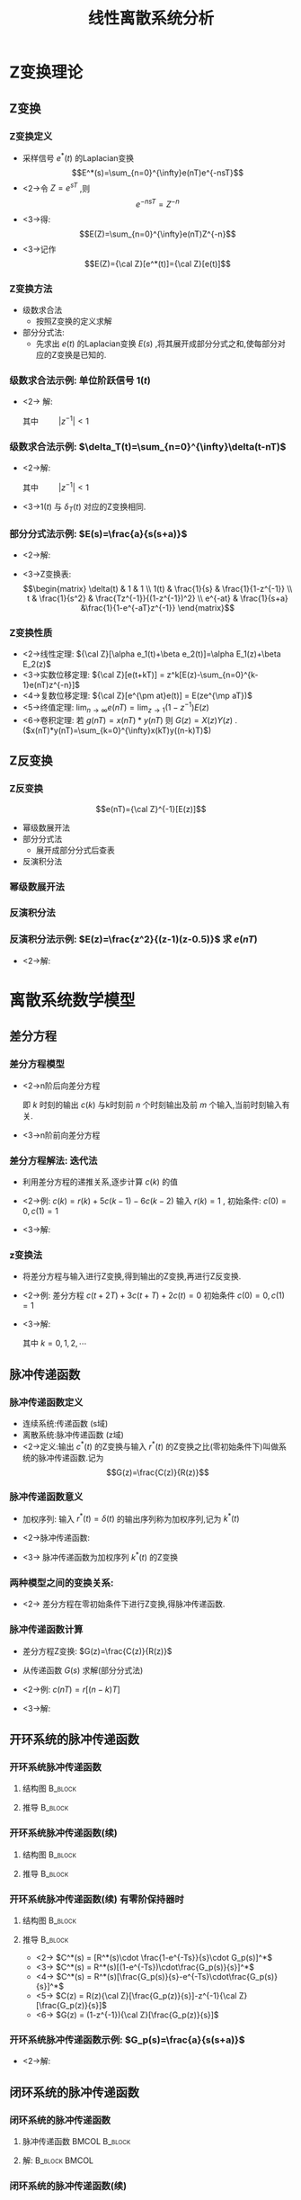 # #+LaTeX_CLASS:  article
#+LATEX_HEADER: \usepackage{amsmath}
#+LATEX_HEADER: \usepackage[usenames]{color}
#+LATEX_HEADER: \usepackage{pstricks}
#+LATEX_HEADER: \usepackage{pgfplots}
#+LATEX_HEADER: \usepackage{tikz}
#+LATEX_HEADER: \usepackage[europeanresistors,americaninductors]{circuitikz}
#+LATEX_HEADER: \usepackage{colortbl}
#+LATEX_HEADER: \usepackage{yfonts}
#+LATEX_HEADER: \usetikzlibrary{shapes,arrows}
#+LATEX_HEADER: \usetikzlibrary{positioning}
#+LATEX_HEADER: \usetikzlibrary{arrows,shapes}
#+LATEX_HEADER: \usetikzlibrary{intersections}
#+LATEX_HEADER: \usetikzlibrary{calc,patterns,decorations.pathmorphing,decorations.markings}
#+LATEX_HEADER: \usepackage[BoldFont,SlantFont,CJKchecksingle]{xeCJK}
#+LATEX_HEADER: \xeCJKsetup{CJKglue=\hspace{0pt plus .08 \baselineskip }}
#+LATEX_HEADER: \setCJKmainfont[BoldFont=Evermore Hei]{Evermore Kai}
#+LATEX_HEADER: \setCJKmonofont{Evermore Kai}

#+LATEX_HEADER: \usepackage{pst-node}
#+LATEX_HEADER: \usepackage{pst-plot}
#+LATEX_HEADER: \psset{unit=5mm}


#+startup: beamer
#+LaTeX_CLASS: beamer
#+LaTeX_CLASS_OPTIONS: [table]
# #+LaTeX_CLASS_OPTIONS: [bigger]
#+latex_header:  \mode<article>{\usepackage{beamerarticle}}
# #+latex_header: \mode<beamer>{\usetheme{JuanLesPins}}
# #+latex_header: \mode<beamer>{\usetheme{Boadilla}}
#+latex_header: \mode<beamer>{\usetheme{Frankfurt}}
#+latex_header: \mode<beamer>{\usecolortheme{dove}}
#+latex_header: \mode<article>{\hypersetup{colorlinks=true,pdfborder={0 0 0}}}
#+latex_header: \mode<beamer>{\AtBeginSection[]{\begin{frame}<beamer>\frametitle{Topic}\tableofcontents[currentsection]\end{frame}}}
#+latex_header: \setbeamercovered{transparent}
#+BEAMER_FRAME_LEVEL: 3
#+COLUMNS: %40ITEM %10BEAMER_env(Env) %9BEAMER_envargs(Env Args) %4BEAMER_col(Col) %10BEAMER_extra(Extra)

#+TITLE:  线性离散系统分析
#+latex_header: \subtitle{Z变换与离散系统数学模型}
#+AUTHOR:    
#+EMAIL: 
#+DATE:  
#+DESCRIPTION:
#+KEYWORDS:
#+LANGUAGE:  en
#+OPTIONS:   H:3 num:t toc:t \n:nil @:t ::t |:t ^:t -:t f:t *:t <:t
#+OPTIONS:   TeX:t LaTeX:t skip:nil d:nil todo:t pri:nil tags:not-in-toc
#+INFOJS_OPT: view:nil toc:nil ltoc:t mouse:underline buttons:0 path:http://orgmode.org/org-info.js
#+EXPORT_SELECT_TAGS: export
#+EXPORT_EXCLUDE_TAGS: noexport
#+LINK_UP:   
#+LINK_HOME: 
#+XSLT:

* Z变换理论
** Z变换
*** Z变换定义
 * 采样信号  $e^*(t)$  的Laplacian变换  
      \[E^*(s)=\sum_{n=0}^{\infty}e(nT)e^{-nsT}\]
 * <2->令  $Z=e^{sT}$ ,则  
      \[e^{-nsT}=Z^{-n}\]
 * <3->得:  
      \[E(Z)=\sum_{n=0}^{\infty}e(nT)Z^{-n}\]
 * <3->记作  
      \[E(Z)={\cal Z}[e^*(t)]={\cal Z}[e(t)]\]
*** Z变换方法
   * 级数求合法
      * 按照Z变换的定义求解
   * 部分分式法:
      * 先求出  $e(t)$  的Laplacian变换  $E(s)$  ,将其展开成部分分式之和,使每部分对应的Z变换是已知的.
*** 级数求合法示例: 单位阶跃信号 $1(t)$
 * <2-> 解: 
      \begin{eqnarray*}
      e(nT)&=&1 , \\
      E(z) &=  &\sum_{n=0}^{\infty}e(nT)z^{-n} \\
       &=& \sum_{n=0}^{\infty}z^{-n} \\
      &=& \frac{1}{1-z^{-1}} \\
      &=& \frac{1}{z-1}
      \end{eqnarray*}
      其中  $\qquad |z^{-1}|<1$ 
*** 级数求合法示例: $\delta_T(t)=\sum_{n=0}^{\infty}\delta(t-nT)$
   * <2->解:
      \begin{eqnarray*}
      e^*(t) & = & \sum_{n=0}^{\infty}e(nT)\delta(t-nT) \\
       &=& \sum_{n=0}^{\infty}\delta(t-nT) \\
      e(nT) &=& 1\\
      E(z) &=& \sum_{n=0}^{\infty}z^{-n}\\
       &=& \frac{1}{1-z^{-1}} \\
      &=& \frac{z}{z-1}
      \end{eqnarray*}
      其中 $\qquad |z^{-1}|<1$ 
   * <3->$1(t)$  与  $\delta_T(t)$  对应的Z变换相同.
*** 部分分式法示例:  $E(s)=\frac{a}{s(s+a)}$ 
  * <2->解:
      \begin{eqnarray*}
      E(s) & = & \frac{1}{s}-\frac{1}{s+a}\\
      e(t) &=& 1-e^{-at} \\
      E(z) &=& \frac{1}{1-z^{-1}} -\frac{1}{1-z^{-1}e^{-aT}}
      \end{eqnarray*}
  *  <3->Z变换表:
      \[\begin{matrix}
      \delta(t) & 1 & 1 \\
      1(t) & \frac{1}{s} & \frac{1}{1-z^{-1}} \\
      t & \frac{1}{s^2} & \frac{Tz^{-1}}{(1-z^{-1})^2} \\
      e^{-at} & \frac{1}{s+a} &\frac{1}{1-e^{-aT}z^{-1}}
      \end{matrix}\]
*** Z变换性质
 * <2->线性定理:    ${\cal Z}[\alpha e_1(t)+\beta e_2(t)]=\alpha E_1(z)+\beta E_2(z)$ 
 * <3->实数位移定理:  ${\cal Z}[e(t+kT)] = z^k[E(z)-\sum_{n=0}^{k-1}e(nT)z^{-n}]$ 
 * <4->复数位移定理:  ${\cal Z}[e^{\pm at}e(t)] = E(ze^{\mp aT})$ 
 * <5->终值定理:  $\lim_{n\rightarrow\infty}e(nT)=\lim_{z\rightarrow 1}(1-z^{-1})E(z)$ 
 * <6->卷积定理: 若  $g(nT)=x(nT)*y(nT)$  则  $G(z)=X(z)Y(z)$  . ($x(nT)*y(nT)=\sum_{k=0}^{\infty}x(kT)y((n-k)T)$)
** Z反变换
*** Z反变换
  \[e(nT)={\cal Z}^{-1}[E(z)]\]
  * 幂级数展开法
  * 部分分式法
     * 展开成部分分式后查表
  * 反演积分法
*** 幂级数展开法
\begin{eqnarray*}
E(z) & = &\frac{b_0+b_1 z^{-1}+\cdots+b_m z^{-m}}{1+a_1 z^{-1}+\cdots+a_n z^{-n}} \\
 &=& c_0+c_1 z^{-1}+\cdots +c_n z^{-n} \\
 &=& \sum_{n=0}^{\infty}c_n z^{-n} \\
e^{*}(t) &=& \sum_{n=0}^{\infty}c_n\delta(t-nT) \\
e(nT) &=& c_n 
\end{eqnarray*}
*** 反演积分法
\begin{eqnarray*}
E(z) & = & \sum_{n=0}^{\infty}e(nT)z^{-n} \\
  &=& e(0)+e(T)z^{-1}+\cdots+e(nT)z^{-n}+\cdots \\
E(z)z^{n-1} &=& e(0)z^{n-1}+e(T)z^{n-2}+\cdots+e(nT)z^{-1}+\cdots \\
e(nT)&=& Res(E(z)z^{n-1})
\end{eqnarray*}
*** 反演积分法示例:  $E(z)=\frac{z^2}{(z-1)(z-0.5)}$  求  $e(nT)$ 
   * <2->解:
      \begin{eqnarray*}
      E(z)z^{n-1} & = &\frac{z^{n+1}}{(z-1)(z-0.5)} \\
      Res_1 &=& \lim_{z\rightarrow 1}\frac{(z-1)z^{n+1}}{(z-1)(z-0.5)} \\
         &=& 2 \\
      Res_2 &=& \lim_{z\rightarrow 0.5}\frac{(z-0.5)z^{n+1}}{(z-1)(z-0.5)} \\
         &=& -0.5^n \\
      e(nT) &=& Res_1+Res_2 \\
       &=& 2-0.5^n
      \end{eqnarray*}
* 离散系统数学模型
** 差分方程
*** 差分方程模型
  * <2->n阶后向差分方程
      \begin{eqnarray*}
       & &c(k)+a_1 c(k-1)+\cdots+a_n c(k-n) \\
       &=& b_0 r(k) +b_1 r(k-1) + \cdots + b_m r(k-m)
      \end{eqnarray*}
      即  $k$  时刻的输出  $c(k)$  与k时刻前  $n$  个时刻输出及前  $m$  个输入,当前时刻输入有关.
  * <3->n阶前向差分方程
      \begin{eqnarray*}
    & &  c(k+n)+a_1 c(k+n-1)+\cdots+a_n c(k) \\
    &=& b_0 r(k+m)+b_1 r(k+m-1)+\cdots+ b_m r(k)
      \end{eqnarray*}
*** 差分方程解法: 迭代法
  * 利用差分方程的递推关系,逐步计算  $c(k)$  的值
  * <2->例:  $c(k)=r(k)+5 c(k-1) -6 c(k-2)$  输入  $r(k)=1$ , 初始条件:  $c(0)=0,c(1)=1$  
  * <3->解:
      \begin{eqnarray*}
      c(2) & = & 6\\
      c(3) & =& 25 \\
      c(4) &=& 90
      \end{eqnarray*}
*** z变换法
  * 将差分方程与输入进行Z变换,得到输出的Z变换,再进行Z反变换.
  * <2->例: 差分方程  $c(t+2T)+3c(t+T)+2c(t)=0$  初始条件  $c(0)=0,c(1)=1$ 
  * <3->解:
      \begin{align*}
       &  z^2(c(z)-c(0)-c(1)z^{-1})+3z(c(z)-c(0))+2c(z)  =  0 \\
       &  (z^2+3z+2)c(z) = z \\
       &  c(z) = \frac{z}{z^2+3z+2} 
        =  \frac{z}{z+1}-\frac{z}{z+2}
        =  \frac{1}{1+z^{-1}}-\frac{1}{1+2z^{-1}}\\
       & c(k) = (-1)^k-(-2)^k
      \end{align*}
      其中  $k=0,1,2,\cdots$ 
** 脉冲传递函数
*** 脉冲传递函数定义
  * 连续系统:传递函数 (s域)
  * 离散系统:脉冲传递函数 (z域)
  * <2->定义:输出  $c^*(t)$   的Z变换与输入  $r^*(t)$  的Z变换之比(零初始条件下)叫做系统的脉冲传递函数.记为 
         \[G(z)=\frac{C(z)}{R(z)}\]
*** 脉冲传递函数意义
  * 加权序列: 输入  $r^*(t)=\delta(t)$  的输出序列称为加权序列,记为  $k^*(t)$ 
  * <2->脉冲传递函数: 
      \begin{eqnarray*}
      G(z) &=& \frac{{\cal Z}[k^*(t)]}{{\cal Z}[r^*(t)]} \\
      &=& {\cal Z}[k^*(t)]\\
      &=& k(z)
      \end{eqnarray*}
  * <3-> 脉冲传递函数为加权序列  $k^*(t)$  的Z变换
*** 两种模型之间的变换关系: 
      \begin{eqnarray*}
      c(nT)+\sum_{k=1}^n a_k c((n-k)T) &=& \sum_{k=0}^m b_k r((n-k)T) \\
      G(z) &=& \frac{\sum_{k=0}^{m}b_k z^{-k}}{1+\sum_{k=1}^n a_k z^{-k}}
      \end{eqnarray*}
    * <2-> 差分方程在零初始条件下进行Z变换,得脉冲传递函数.
*** 脉冲传递函数计算
 * 差分方程Z变换:  $G(z)=\frac{C(z)}{R(z)}$ 
 * 从传递函数  $G(s)$  求解(部分分式法)
 * <2->例:  $c(nT)=r[(n-k)T]$
 * <3->解:
      \begin{eqnarray*}
      C(z) &=& z^{-k}R(z) \\
      G(z) &=& \frac{C(z)}{R(z)} \\
        &=& z^{-k}
      \end{eqnarray*}
** 开环系统的脉冲传递函数
*** 开环系统脉冲传递函数
\mode<article>{按定义求,即:  $G(z)=\frac{{\cal Z} [c^*(t)]}{{\cal Z}[r^*(t)]}$ }
**** 结构图							    :B_block:
     :PROPERTIES:
     :BEAMER_env: block
     :END:
\begin{tikzpicture}[node distance=2.2em,auto,>=latex', thick] 
%\path[use as bounding box] (-1,0) rectangle (10,-2); 
\path[->] node[] (r) {$r(t)$}; 
%\path[->] node[ circle,inner sep=2pt,minimum size=1pt,draw,label=below left:$   $ ,right =of r] (p1) {}; 
%\path[->](r) edge node {} (p1) ; 
\path[->] node[minimum size=2em,right =of r] (s1) {}; 
\draw (s1.west)--(s1.north east);\draw[->] (s1.north west) arc (70:0:1.7em);\draw (s1.south) node {$T$};%\draw (s1.north) node[above] {$S$};
\path[](r) edge node[midway] {$   $} (s1) ; 
\path[red,->] node[draw, inner sep=5pt,right =of s1] (g1) {$G_1(s)$}; 
\path[->] (s1) edge node[midway] {$r^*(t)$} (g1); 
\path[->] node[minimum size=2em,right =of g1] (s2) {}; 
\draw (s2.west)--(s2.north east);\draw[->] (s2.north west) arc (70:0:1.7em);\draw (s2.south) node {$T$};%\draw (s2.north) node[above] {$S$};
\path[](g1) edge node[midway] {$d(t)$} (s2) ; 
\path[red,->] node[draw, inner sep=5pt,right =of s2] (g2) {$G_2(s)$}; 
\path[->] (s2) edge node[midway] {$d^*(t)$} (g2); 
\path[->] node[ right =of g2] (o) {$c(t)$}; 
\path[->] (g2) edge node {} (o); 
\path[->] node[minimum size=2em,above =of o] (sc) {}; 
\draw[dashed] (sc.west)--(sc.north east);\draw[dashed,->] (sc.north west) arc (70:0:1.7em);\draw[dashed] (sc.south) node {$T$};%\draw (sc.north) node[above] {$S$};
\path[dashed,draw](o.west)+(-1em,0) |- (sc.west) ; 
\path node[ right =of sc] (c) {$c^*(t)$}; 
\path[dashed,->] (sc) edge node {} (c); 
%\path[->, draw] (g.east)+(1em,0) -- +(1em,-3em) -| node[very near end] {$-$} (p1); 
\end{tikzpicture} 

**** 推导							    :B_block:
     :PROPERTIES:
     :BEAMER_env: block
     :BEAMER_envargs: <2->
     :END:
\begin{eqnarray*}
D(z) &=& R(z)G_1(z) \\
C(z) & = & D(z)G_2(z) 
       = G_1(z)G_2(z)R(z) \\
G(z) &=& G_1(z)G_2(z)
\end{eqnarray*}
*** 开环系统脉冲传递函数(续)
**** 结构图							    :B_block:
     :PROPERTIES:
     :BEAMER_env: block
     :END:
\begin{tikzpicture}[node distance=2.2em,auto,>=latex', thick] 
%\path[use as bounding box] (-1,0) rectangle (10,-2); 
\path[->] node[] (r) {$r(t)$}; 
%\path[->] node[ circle,inner sep=2pt,minimum size=1pt,draw,label=below left:$   $ ,right =of r] (p1) {}; 
%\path[->](r) edge node {} (p1) ; 
\path[->] node[minimum size=2em,right =of r] (s1) {}; 
\draw (s1.west)--(s1.north east);\draw[->] (s1.north west) arc (70:0:1.7em);\draw (s1.south) node {$T$};%\draw (s1.north) node[above] {$S$};
\path[](r) edge node[midway] {$   $} (s1) ; 
\path[red,->] node[draw, inner sep=5pt,right =of s1] (g1) {$G_1(s)$}; 
\path[->] (s1) edge node[midway] {$r^*(t)$} (g1); 
\path[red] node[draw, inner sep=5pt,right =of g1] (g2) {$G_2(s)$}; 
\path[->] (g1) edge node[midway] {$   $} (g2); 
\path[->] node[ right =of g2] (o) {$c(t)$}; 
\path[->] (g2) edge node {} (o); 
\path[->] node[minimum size=2em,above =of o] (sc) {}; 
\draw[dashed] (sc.west)--(sc.north east);\draw[dashed,->] (sc.north west) arc (70:0:1.7em);\draw[dashed] (sc.south) node {$T$};%\draw (sc.north) node[above] {$S$};
\path[dashed,draw](o.west)+(-1em,0) |- (sc.west) ; 
\path node[ right =of sc] (c) {$c^*(t)$}; 
\path[dashed,->] (sc) edge node {} (c); 
%\path[->, draw] (g.east)+(1em,0) -- +(1em,-3em) -| node[very near end] {$-$} (p1); 
\end{tikzpicture} 
**** 推导							    :B_block:
     :PROPERTIES:
     :BEAMER_env: block
     :BEAMER_envargs: <2->
     :END:
\begin{eqnarray*}
C^*(s) & = & [R^*(s)G_1(s)G_2(s)]^* 
       = R^*(s)[G_1(s)G_2(s)]^* \\
C(z) &=& R(z) G_1G_2(z) \\
G(z) &=& G_1G_2(z)
\end{eqnarray*}
*** 开环系统脉冲传递函数(续):有零阶保持器时:
**** 结构图							    :B_block:
     :PROPERTIES:
     :BEAMER_env: block
     :END:
\begin{tikzpicture}[node distance=2.2em,auto,>=latex', thick] 
%\path[use as bounding box] (-1,0) rectangle (10,-2); 
\path[->] node[] (r) {$r(t)$}; 
%\path[->] node[ circle,inner sep=2pt,minimum size=1pt,draw,label=below left:$   $ ,right =of r] (p1) {}; 
%\path[->](r) edge node {} (p1) ; 
\path[->] node[minimum size=2em,right =of r] (s1) {}; 
\draw (s1.west)--(s1.north east);\draw[->] (s1.north west) arc (70:0:1.7em);\draw (s1.south) node {$T$};%\draw (s1.north) node[above] {$S$};
\path[](r) edge node[midway] {$   $} (s1) ; 
\path[red,->] node[draw, inner sep=5pt,right =of s1] (g1) {$G_h(s)$}; 
\path[->] (s1) edge node[midway] {$r^*(t)$} (g1); 
\path[red] node[draw, inner sep=5pt,right =of g1] (g2) {$G_p(s)$}; 
\path[->] (g1) edge node[midway] {$   $} (g2); 
\path[->] node[ right =of g2] (o) {$c(t)$}; 
\path[->] (g2) edge node {} (o); 
\path[->] node[minimum size=2em,above =of o] (sc) {}; 
\draw[dashed] (sc.west)--(sc.north east);\draw[dashed,->] (sc.north west) arc (70:0:1.7em);\draw[dashed] (sc.south) node {$T$};%\draw (sc.north) node[above] {$S$};
\path[dashed,draw](o.west)+(-1em,0) |- (sc.west) ; 
\path node[ right =of sc] (c) {$c^*(t)$}; 
\path[dashed,->] (sc) edge node {} (c); 
%\path[->, draw] (g.east)+(1em,0) -- +(1em,-3em) -| node[very near end] {$-$} (p1); 
\end{tikzpicture} 
**** 推导							    :B_block:
     :PROPERTIES:
     :BEAMER_env: block
     :BEAMER_envargs: <2->
     :END:
   * <2->   $C^*(s)  =  [R^*(s)\cdot \frac{1-e^{-Ts}}{s}\cdot G_p(s)]^*$
   * <3->   $C^*(s)  = R^*(s)[(1-e^{-Ts})\cdot\frac{G_p(s)}{s}]^*$
   * <4->   $C^*(s)  = R^*(s)[\frac{G_p(s)}{s}-e^{-Ts}\cdot\frac{G_p(s)}{s}]^*$
   * <5->   $C(z) = R(z){\cal Z}[\frac{G_p(z)}{s}]-z^{-1}{\cal Z}[\frac{G_p(z)}{s}]$
   * <6->   $G(z) = (1-z^{-1}){\cal Z}[\frac{G_p(z)}{s}]$
*** 开环系统脉冲传递函数示例:  $G_p(s)=\frac{a}{s(s+a)}$ 
  * <2->解:
      \begin{eqnarray*}
      G(z) & = &(1-z^{-1}){\cal Z}[\frac{a}{s^2(s+a)}] \\
       &=& (1-z^{-1}){\cal Z}[\frac{1}{s^2}-\frac{1}{a}(\frac{1}{s}-\frac{1}{s+a})] \\
       &=& (1-z^{-1})\left[\frac{Tz^{-1}}{(1-z^{-1})^2}-\frac{1}{a}(\frac{1}{1-z^{-1}}-\frac{1}{1-z^{-1}e^{-aT}} )\right]
      \end{eqnarray*}
** 闭环系统的脉冲传递函数
*** 闭环系统的脉冲传递函数
\mode<article>{按定义求:}

\begin{tikzpicture}[node distance=2.2em,auto,>=latex', thick] 
%\path[use as bounding box] (-1,0) rectangle (10,-2); 
\path[->] node[] (r) {$r(t)$}; 
\path[->] node[ circle,inner sep=2pt,minimum size=1pt,draw,label=below left:$   $ ,right =of r] (p1) {}; 
\path[->](r) edge node {} (p1) ; 
\path[->] node[minimum size=2em,right =of p1] (s1) {}; 
\draw (s1.west)--(s1.north east);\draw[->] (s1.north west) arc (70:0:1.7em);\draw (s1.south) node {$T$};%\draw (s1.north) node[above] {$S$};
\path[](p1) edge node[midway] {$e(t)$} (s1) ; 
%\path[red,->] node[draw, inner sep=5pt,right =of s1] (g1) {$G_h(s)$}; 
%\path[->] (s1) edge node[midway] {$r^*(t)$} (g1); 
\path[red] node[draw, inner sep=5pt,right =of s1] (g2) {$G(s)$}; 
\path[->] (s1) edge node[midway] {$e^*(t)$} (g2); 
\path[->] node[ right =of g2] (o) {$c(t)$}; 
\path[->] (g2) edge node {} (o); 
\path[->] node[minimum size=2em,above =of o] (sc) {}; 
\draw[dashed] (sc.west)--(sc.north east);\draw[dashed,->] (sc.north west) arc (70:0:1.7em);\draw[dashed] (sc.south) node {$T$};%\draw (sc.north) node[above] {$S$};
\path[dashed,draw](o.west)+(-1em,0) |- (sc.west) ; 
\path node[ right =of sc] (c) {$c^*(t)$}; 
\path[dashed,->] (sc) edge node {} (c); 
\path[red] node[draw, inner sep=5pt,below =of g2] (h) {$H(s)$}; 
\path[->,draw] (g2.east)+(1em,0) |- (h.east);
\path[->,draw] (h.west) -| node [very near end] {$-$} (p1);
%\path[->, draw] (g.east)+(1em,0) -- +(1em,-3em) -| node[very near end] {$-$} (p1); 
\path[->] node[minimum size=2em,above =of p1] (sr) {}; 
\draw[dashed] (sr.west)--(sr.north east);\draw[dashed,->] (sr.north west) arc (70:0:1.7em);\draw[dashed] (sr.south) node {$T$};%\draw (sr.north) node[above] {$S$};
\path[dashed,draw](r.east)+(1em,0) |- (sr.west) ; 
\path node[ right =of sr] (i) {$r^*(t)$}; 
\path[dashed,->] (sr) edge node {} (i); 
\end{tikzpicture} 

**** 脉冲传递函数					      :BMCOL:B_block:
     :PROPERTIES:
     :BEAMER_col: 0.5
     :BEAMER_env: block
     :BEAMER_envargs: <2->
     :END:
\begin{eqnarray*}
\Phi(z) & = & \frac{C(z)}{R(z)}
 = \frac{{\cal Z}[c^*(t)]}{{\cal Z}[r^*(t)]} \\
\Phi_e(z) & = & \frac{E(z)}{R(z)}
    = \frac{{\cal Z}[e^*(t)]}{{\cal Z}[r^*(t)]} 
\end{eqnarray*}
**** 解:						      :B_block:BMCOL:
     :PROPERTIES:
     :BEAMER_env: block
     :BEAMER_col: 0.5
     :BEAMER_envargs: <3->
     :END:
\begin{eqnarray*}
C(s) &=& G(s)E^*(s) \\
E(s) &=& R(s)-H(s)C(s) \\
     &=& R(s)-H(s)G(s)E^*(st) \\
\end{eqnarray*}
*** 闭环系统的脉冲传递函数(续)
\begin{eqnarray*}
C(s) &=& G(s)E^*(s) \\
E(s) &=& R(s)-H(s)C(s) \\
 &=& R(s)-H(s)G(s)E^*(st) \\
E^*(s) &=& R^*(s)-HG^*(s)E^*(s)\\
  &=& \frac{R^*(s)}{1+HG^*(s)} \\
\Phi_e(z) &=& \frac{1}{1+HG(z)} \\
C^*(s) &=& G^*(s)E^*(s)\\
 &=& \frac{G^*(s)R^*(s)}{1+HG^*(s)} \\
\Phi(z) &=& \frac{G(z)}{1+HG(z)} 
\end{eqnarray*}
*** 闭环系统的脉冲传递函数示例:

\begin{tikzpicture}[node distance=2.2em,auto,>=latex', thick] 
%\path[use as bounding box] (-1,0) rectangle (10,-2); 
\path[->] node[] (r) {$r(t)$}; 
\path[->] node[ circle,inner sep=2pt,minimum size=1pt,draw,label=below left:$   $ ,right =of r] (p1) {}; 
\path[->](r) edge node {} (p1) ; 
%\path[->] node[minimum size=2em,right =of p1] (s1) {}; 
%\draw (s1.west)--(s1.north east);\draw[->] (s1.north west) arc (70:0:1.7em);\draw (s1.south) node {$T$};%\draw (s1.north) node[above] {$S$};
%\path[](p1) edge node[midway] {$e(t)$} (s1) ; 
%\path[red,->] node[draw, inner sep=5pt,right =of s1] (g1) {$G_h(s)$}; 
%\path[->] (s1) edge node[midway] {$r^*(t)$} (g1); 
\path[red] node[draw, inner sep=5pt,right =of p1] (g2) {$G(s)$}; 
\path[->] (p1) edge node[midway] {$e(t)$} (g2); 
\path[->] node[minimum size=2em,right =of g2] (sc) {}; 
\draw (sc.west)--(sc.north east);\draw[->] (sc.north west) arc (70:0:1.7em);\draw (sc.south) node {$T$};%\draw (sc.north) node[above] {$S$};
\path (g2) edge node[midway] {$c(t)$} (sc); 
%\path[draw](o.west)+(-1em,0) |- (sc.west) ; 
%\path node[ right =of sc] (c) {$c^*(t)$}; 
%\path[dashed,->] (sc) edge node {} (c); 
\path[->] node[ right =of sc] (o) {$c^*(t)$}; 
\path[->] (sc) edge node {} (o); 

\path[red] node[draw, inner sep=5pt,below =of g2] (h) {$H(s)$}; 
\path[->,draw] (o.west)+(-1em,0) |- (h.east);
\path[->,draw] (h.west) -| node [very near end] {$-$} (p1);
%\path[->, draw] (g.east)+(1em,0) -- +(1em,-3em) -| node[very near end] {$-$} (p1); 
\path[->] node[minimum size=2em,above =of p1] (sr) {}; 
\draw[dashed] (sr.west)--(sr.north east);\draw[dashed,->] (sr.north west) arc (70:0:1.7em);\draw[dashed] (sr.south) node {$T$};%\draw (sr.north) node[above] {$S$};
\path[dashed,draw](r.east)+(1em,0) |- (sr.west) ; 
\path node[ right =of sr] (i) {$r^*(t)$}; 
\path[dashed,->] (sr) edge node {} (i); 
\end{tikzpicture} 

 * <2->解:
      \begin{eqnarray*}
      E(s) &=& R(s)-H(s)C^*(s)\\
      C(s) & = & G(s)E(s) 
          = G(s)R(s)-G(s)H(s)C^*(s)\\
      C^*(s) &=& GR^*(s)-GH^*(s)C^*(s)
             = \frac{GR^*(s)}{1+GH^*(s)C^*(s)}
      \end{eqnarray*}
 * <3->没有闭环脉冲传递函数
** Z变换局限性与修正Z变换
*** Z变换局限性
 * <2->采样间隔 $\tau$  要远小于系统最小时间常数
 * <3->c(nT)不能反映采样间隔中的信息
 * <4->G(s)要满足:  $n\geq m+2$  ,否则  $c^*(t)$  与  $c(t)$  差别较大.
*** 修正Z变换
 * 目的:求取采样间隔中的输出值
 * 原理:
    * <2->将周期为  $T$  的原输入采样信号序列 $r^*(t)$ 再次以周期  $\frac{T}{n}$  采样,即得:  $R'(z)=R(z^n)$ 
    * <3->计算在采样周期  $\frac{T}{n}$  下的响应,即得到原采样间隔中的值.
 * 方法:
    * <4->原输入信号Z变换为  $R(z)$ , 将 $z$  替换为:  $z^n$  .
    * <5->以  $\frac{T}{n}$ 重新计算系统脉冲传递函数.
**** $R(z)$ 						      :BMCOL:B_block:
     :PROPERTIES:
     :BEAMER_col: 0.5
     :BEAMER_env: block
     :END:
\begin{tikzpicture}[scale=0.5]
\begin{axis}[xticklabel=$\pgfmathprintnumber{\tick}T$]
\addplot+[ycomb] plot coordinates
    {(0,2) (1,1) (2,0.5) (3,4) (4,3) (5,2) (6,1.5) (7,1.5)};
\end{axis}
\end{tikzpicture}
**** $R(z^2)$,($T'=\frac{T}{2}$) 			      :BMCOL:B_block:
     :PROPERTIES:
     :BEAMER_col: 0.5
     :BEAMER_env: block
     :BEAMER_envargs: <2->
     :END:
\begin{tikzpicture}[scale=0.5]
\begin{axis}[ymin=0,xticklabel=$\pgfmathprintnumber{\tick}T$]
\addplot+[ycomb] plot coordinates
    {(0,2) (0.5, 0) (1,1) (1.5,0) (2,0.5)(2.5,0) (3,4)(3.5,0) (4,3)(4.5,0) (5,2)(5.5,0) (6,1.5)(6.5,0) (7,1.5)};
\end{axis}
\end{tikzpicture}
*** 修正Z变换示例:  
\[G(z)=\frac{z}{z-e^{-T}}\]
   $T=1$ ,  $r(t)=1(t)$ , 要求每采样周期中间插入两点.

  * 解:
      \begin{eqnarray*}
      G(z) &= & \frac{z}{z-e^{-1/3}} \\
      r(z) &=& \frac{1}{1-z^{-1}} \\
      r'(z) &=& r(z^3) \\
      &=& \frac{1}{1-z^{-3}} \\
      c'(z) &=& \frac{1}{1-z^{-1}e^{-1/3}}\cdot\frac{1}{1-z^{-3}}
      \end{eqnarray*}
